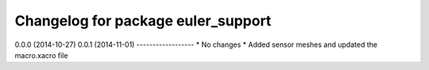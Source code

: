 ^^^^^^^^^^^^^^^^^^^^^^^^^^^^^^^^^^^^^^^^^
Changelog for package euler_support
^^^^^^^^^^^^^^^^^^^^^^^^^^^^^^^^^^^^^^^^^

0.0.0 (2014-10-27)
0.0.1 (2014-11-01)
------------------
* No changes
* Added sensor meshes and updated the macro.xacro file
